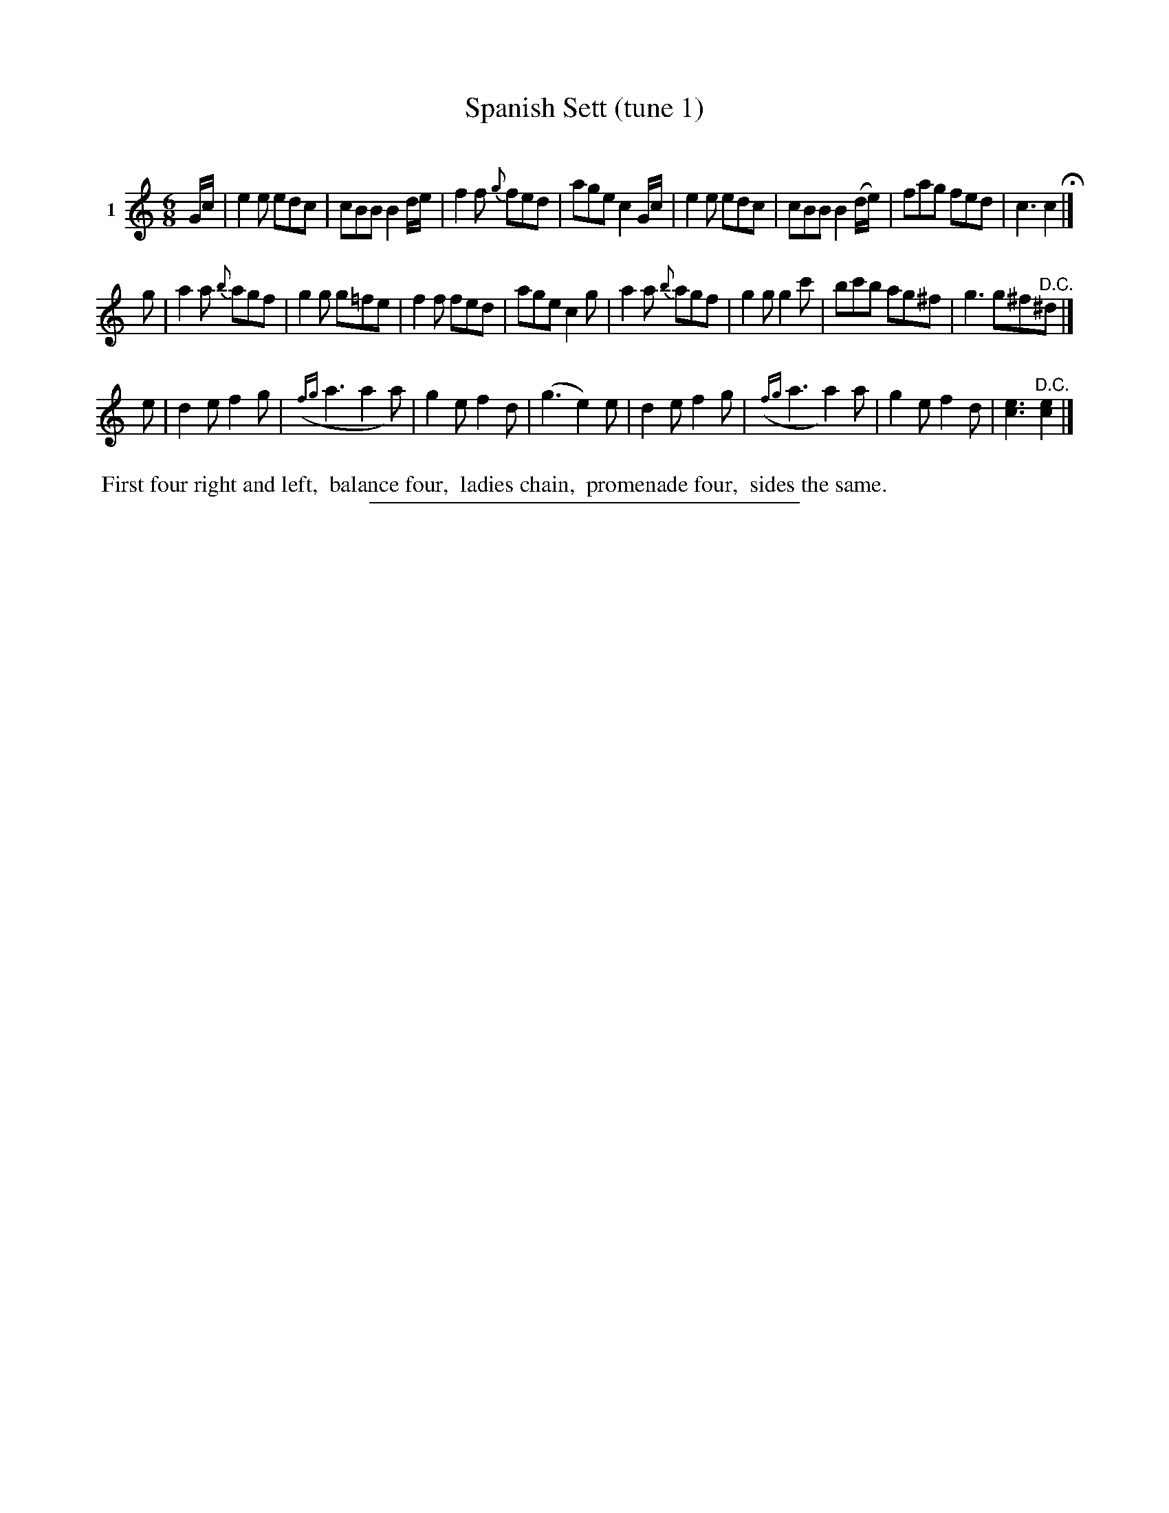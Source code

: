 X: 21461
T: Spanish Sett (tune 1)
C:
%R: jig
B: Elias Howe "The Musician's Companion" 1843 p.146 #1
S: http://imslp.org/wiki/The_Musician's_Companion_(Howe,_Elias)
Z: 2015 John Chambers <jc:trillian.mit.edu>
M: 6/8
L: 1/8
K: C
% - - - - - - - - - - - - - - - - - - - - - - - - -
V: 1 name="1"
G/c/ |\
e2e edc | cBB B2 d/e/ | f2f {g}fed | age c2 G/c/ |\
e2e edc | cBB B2 (d/e/) | fag fed | c3 c2 H|]
g |\
a2a {b}agf | g2g g=fe | f2f fed | age c2g |\
a2a {b}agf | g2g g2c' | bc'b ag^f | g3 g^f"^D.C."^d |]
e |\
d2e f2g | ({fg}a3 a2a) | g2e f2d | (g3 e2)e |\
d2e f2g | ({fg}a3 a2)a | g2e f2d | [e3c3] "^D.C."[e2c2] |]
% - - - - - - - - - - Dance description - - - - - - - - - -
%%begintext align
%% First four right and left,
%% balance four,
%% ladies chain,
%% promenade four,
%% sides the same.
%%endtext
% - - - - - - - - - - - - - - - - - - - - - - - - -
%%sep 1 1 300
